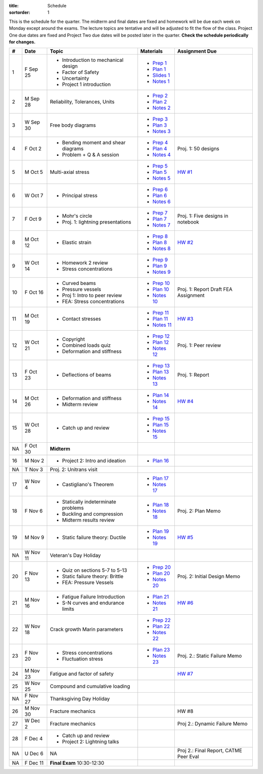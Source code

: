 :title: Schedule
:sortorder: 1

This is the schedule for the quarter. The midterm and final dates are fixed and
homework will be due each week on Monday except around the exams. The lecture
topics are tentative and will be adjusted to fit the flow of the class. Project
One due dates are fixed and Project Two due dates will be posted later in the
quarter. **Check the schedule periodically for changes.**

== ==========  ====================================  =============  =====
#  Date        Topic                                 Materials      Assignment Due
== ==========  ====================================  =============  =====
1  F Sep 25    - Introduction to mechanical design   - `Prep 1`_
               - Factor of Safety                    - `Plan 1`_
               - Uncertainty                         - `Slides 1`_
               - Project 1 introduction              - `Notes 1`_
-- ----------  ------------------------------------  -------------  -----
2  M Sep 28    Reliability, Tolerances, Units        - `Prep 2`_
                                                     - `Plan 2`_
                                                     - `Notes 2`_
3  W Sep 30    Free body diagrams                    - `Prep 3`_
                                                     - `Plan 3`_
                                                     - `Notes 3`_
4  F Oct 2     - Bending moment and shear diagrams   - `Prep 4`_    Proj. 1: 50 designs
               - Problem + Q & A session             - `Plan 4`_
                                                     - `Notes 4`_
-- ----------  ------------------------------------  -------------  -----
5  M Oct 5     Multi-axial stress                    - `Prep 5`_    `HW #1`_
                                                     - `Plan 5`_
                                                     - `Notes 5`_
6  W Oct 7     - Principal stress                    - `Prep 6`_
                                                     - `Plan 6`_
                                                     - `Notes 6`_
7  F Oct 9     - Mohr's circle                       - `Prep 7`_    Proj. 1: Five designs in notebook
               - Proj. 1: lightning presentations    - `Plan 7`_
                                                     - `Notes 7`_
-- ----------  ------------------------------------  -------------  -----
8  M Oct 12    - Elastic strain                      - `Prep 8`_    `HW #2`_
                                                     - `Plan 8`_
                                                     - `Notes 8`_
9  W Oct 14    - Homework 2 review                   - `Prep 9`_
               - Stress concentrations               - `Plan 9`_
                                                     - `Notes 9`_
10 F Oct 16    - Curved beams                        - `Prep 10`_
               - Pressure vessels                    - `Plan 10`_
               - Proj 1: Intro to peer review        - `Notes 10`_  Proj. 1: Report Draft
               - FEA: Stress concentrations                         FEA Assignment
-- ----------  ------------------------------------  -------------  -----
11 M Oct 19    - Contact stresses                    - `Prep 11`_   `HW #3`_
                                                     - `Plan 11`_
                                                     - `Notes 11`_
12 W Oct 21    - Copyright                           - `Prep 12`_   Proj. 1: Peer review
               - Combined loads quiz                 - `Plan 12`_
               - Deformation and stiffness           - `Notes 12`_
13 F Oct 23    - Deflections of beams                - `Prep 13`_   Proj. 1: Report
                                                     - `Plan 13`_
                                                     - `Notes 13`_
-- ----------  ------------------------------------  -------------  -----
14 M Oct 26    - Deformation and stiffness           - `Plan 14`_   `HW #4`_
               - Midterm review                      - `Notes 14`_
15 W Oct 28    - Catch up and review                 - `Prep 15`_
                                                     - `Plan 15`_
                                                     - `Notes 15`_
NA F Oct 30    **Midterm**
-- ----------  ------------------------------------  -------------  -----
16 M Nov 2     - Project 2: Intro and ideation       - `Plan 16`_
NA T Nov 3     Proj. 2: Unitrans visit
17 W Nov 4     - Castigliano's Theorem               - `Plan 17`_
                                                     - `Notes 17`_
18 F Nov 6     - Statically indeterminate problems   - `Plan 18`_   Proj. 2: Plan Memo
               - Buckling and compression            - `Notes 18`_
               - Midterm results review
-- ----------  ------------------------------------  -------------  -----
19 M Nov 9     - Static failure theory: Ductile      - `Plan 19`_   `HW #5`_
                                                     - `Notes 19`_
NA W Nov 11    Veteran's Day Holiday
20 F Nov 13    - Quiz on sections 5-7 to 5-13        - `Prep 20`_   Proj. 2: Initial Design Memo
               - Static failure theory: Brittle      - `Plan 20`_
               - FEA: Pressure Vessels               - `Notes 20`_
-- ----------  ------------------------------------  -------------  -----
21 M Nov 16    - Fatigue Failure Introduction        - `Plan 21`_   `HW #6`_
               - S-N curves and endurance limits     - `Notes 21`_
22 W Nov 18    Crack growth                          - `Prep 22`_
               Marin parameters                      - `Plan 22`_
                                                     - `Notes 22`_
23 F Nov 20    - Stress concentrations               - `Plan 23`_   Proj. 2.: Static Failure Memo
               - Fluctuation stress                  - `Notes 23`_
-- ----------  ------------------------------------  -------------  -----
24 M Nov 23    Fatigue and factor of safety                         `HW #7`_
25 W Nov 25    Compound and cumulative loading
NA F Nov 27    Thanksgiving Day Holiday
-- ----------  ------------------------------------  -------------  -----
26 M Nov 30    Fracture mechanics                                   HW #8
27 W Dec 2     Fracture mechanics                                   Proj 2.: Dynamic Failure Memo
28 F Dec 4     - Catch up and review
               - Project 2: Lightning talks
-- ----------  ------------------------------------  -------------  -----
NA U Dec 6     NA                                                   Proj 2.: Final Report, CATME Peer Eval
NA F Dec 11    **Final Exam** 10:30-12:30
== ==========  ====================================  =============  =====

.. _Prep 1: {filename}/pages/materials/prep-01.rst
.. _Prep 2: {filename}/pages/materials/prep-02.rst
.. _Prep 3: {filename}/pages/materials/prep-03.rst
.. _Prep 4: {filename}/pages/materials/prep-04.rst
.. _Prep 5: {filename}/pages/materials/prep-05.rst
.. _Prep 6: {filename}/pages/materials/prep-06.rst
.. _Prep 7: {filename}/pages/materials/prep-07.rst
.. _Prep 8: {filename}/pages/materials/prep-08.rst
.. _Prep 9: {filename}/pages/materials/prep-09.rst
.. _Prep 10: {filename}/pages/materials/prep-10.rst
.. _Prep 11: {filename}/pages/materials/prep-11.rst
.. _Prep 12: {filename}/pages/materials/prep-12.rst
.. _Prep 13: {filename}/pages/materials/prep-13.rst
.. _Prep 15: {filename}/pages/materials/prep-15.rst
.. _Prep 20: {filename}/pages/materials/prep-20.rst
.. _Prep 22: {filename}/pages/materials/prep-22.rst

.. _Plan 1: {filename}/pages/materials/plan-01.rst
.. _Plan 2: {filename}/pages/materials/plan-02.rst
.. _Plan 3: {filename}/pages/materials/plan-03.rst
.. _Plan 4: {filename}/pages/materials/plan-04.rst
.. _Plan 5: {filename}/pages/materials/plan-05.rst
.. _Plan 6: {filename}/pages/materials/plan-06.rst
.. _Plan 7: {filename}/pages/materials/plan-07.rst
.. _Plan 8: {filename}/pages/materials/plan-08.rst
.. _Plan 9: {filename}/pages/materials/plan-09.rst
.. _Plan 10: {filename}/pages/materials/plan-10.rst
.. _Plan 11: {filename}/pages/materials/plan-11.rst
.. _Plan 12: {filename}/pages/materials/plan-12.rst
.. _Plan 13: {filename}/pages/materials/plan-13.rst
.. _Plan 14: {filename}/pages/materials/plan-14.rst
.. _Plan 15: {filename}/pages/materials/plan-15.rst
.. _Plan 16: {filename}/pages/materials/plan-16.rst
.. _Plan 17: {filename}/pages/materials/plan-17.rst
.. _Plan 18: {filename}/pages/materials/plan-18.rst
.. _Plan 19: {filename}/pages/materials/plan-19.rst
.. _Plan 20: {filename}/pages/materials/plan-20.rst
.. _Plan 21: {filename}/pages/materials/plan-21.rst
.. _Plan 22: {filename}/pages/materials/plan-22.rst
.. _Plan 23: {filename}/pages/materials/plan-23.rst

.. _Slides 1: https://docs.google.com/presentation/d/1vXz6O1fpYN7E2HNdC6TS16fi51hsjfbb0YZdRBYPENs/pub?start=false&loop=false&delayms=3000

.. _Notes 1: {attach}/materials/notes-01.pdf
.. _Notes 2: {attach}/materials/notes-02.pdf
.. _Notes 3: {attach}/materials/notes-03.pdf
.. _Notes 4: {attach}/materials/notes-04.pdf
.. _Notes 5: {attach}/materials/notes-05.pdf
.. _Notes 6: {attach}/materials/notes-06.pdf
.. _Notes 7: {attach}/materials/notes-07.pdf
.. _Notes 8: {attach}/materials/notes-08.pdf
.. _Notes 9: {attach}/materials/notes-09.pdf
.. _Notes 10: {attach}/materials/notes-10.pdf
.. _Notes 11: {attach}/materials/notes-11.pdf
.. _Notes 12: {attach}/materials/notes-12.pdf
.. _Notes 13: {attach}/materials/notes-13.pdf
.. _Notes 14: {attach}/materials/notes-14.pdf
.. _Notes 15: {attach}/materials/notes-15.pdf
.. _Notes 17: {attach}/materials/notes-17.pdf
.. _Notes 18: {attach}/materials/notes-18.pdf
.. _Notes 19: {attach}/materials/notes-19.pdf
.. _Notes 20: {attach}/materials/notes-20.pdf
.. _Notes 21: {attach}/materials/notes-21.pdf
.. _Notes 22: {attach}/materials/notes-22.pdf
.. _Notes 23: {attach}/materials/notes-23.pdf

.. _HW #1: {filename}/pages/homework/hw-01.rst
.. _HW #2: {filename}/pages/homework/hw-02.rst
.. _HW #3: {filename}/pages/homework/hw-03.rst
.. _HW #4: {filename}/pages/homework/hw-04.rst
.. _HW #5: {filename}/pages/homework/hw-05.rst
.. _HW #6: {filename}/pages/homework/hw-06.rst
.. _HW #7: {filename}/pages/homework/hw-07.rst
